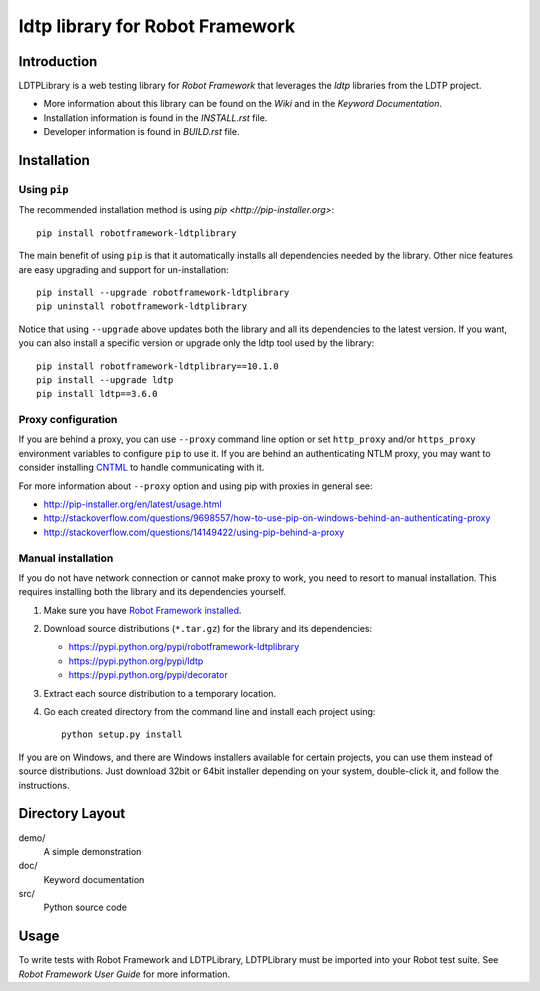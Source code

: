 ldtp library for Robot Framework
==================================================

Introduction
------------

LDTPLibrary is a web testing library for `Robot Framework`
that leverages the `ldtp` libraries from the
LDTP project.

- More information about this library can be found on the `Wiki` and in the `Keyword Documentation`.
- Installation information is found in the `INSTALL.rst` file.
- Developer information is found in `BUILD.rst` file.


Installation
------------

Using ``pip``
'''''''''''''

The recommended installation method is using
`pip <http://pip-installer.org>`::

    pip install robotframework-ldtplibrary

The main benefit of using ``pip`` is that it automatically installs all
dependencies needed by the library. Other nice features are easy upgrading
and support for un-installation::

    pip install --upgrade robotframework-ldtplibrary
    pip uninstall robotframework-ldtplibrary

Notice that using ``--upgrade`` above updates both the library and all
its dependencies to the latest version. If you want, you can also install
a specific version or upgrade only the ldtp tool used by the library::

    pip install robotframework-ldtplibrary==10.1.0
    pip install --upgrade ldtp
    pip install ldtp==3.6.0

Proxy configuration
'''''''''''''''''''

If you are behind a proxy, you can use ``--proxy`` command line option
or set ``http_proxy`` and/or ``https_proxy`` environment variables to
configure ``pip`` to use it. If you are behind an authenticating NTLM proxy,
you may want to consider installing `CNTML <http://cntlm.sourceforge.net>`__
to handle communicating with it.

For more information about ``--proxy`` option and using pip with proxies
in general see:

- http://pip-installer.org/en/latest/usage.html
- http://stackoverflow.com/questions/9698557/how-to-use-pip-on-windows-behind-an-authenticating-proxy
- http://stackoverflow.com/questions/14149422/using-pip-behind-a-proxy

Manual installation
'''''''''''''''''''

If you do not have network connection or cannot make proxy to work, you need
to resort to manual installation. This requires installing both the library
and its dependencies yourself.

1) Make sure you have `Robot Framework installed
   <http://code.google.com/p/robotframework/wiki/Installation>`__.

2) Download source distributions (``*.tar.gz``) for the library and its
   dependencies:

   - https://pypi.python.org/pypi/robotframework-ldtplibrary
   - https://pypi.python.org/pypi/ldtp
   - https://pypi.python.org/pypi/decorator

3) Extract each source distribution to a temporary location.

4) Go each created directory from the command line and install each project
   using::

       python setup.py install

If you are on Windows, and there are Windows installers available for
certain projects, you can use them instead of source distributions.
Just download 32bit or 64bit installer depending on your system,
double-click it, and follow the instructions.

Directory Layout
----------------

demo/
    A simple demonstration

doc/
    Keyword documentation

src/
    Python source code


Usage
-----

To write tests with Robot Framework and LDTPLibrary,
LDTPLibrary must be imported into your Robot test suite.
See `Robot Framework User Guide` for more information.
